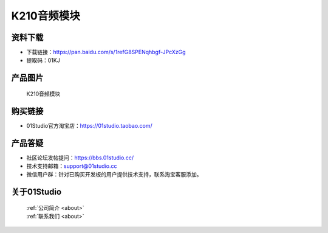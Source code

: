 
K210音频模块
======================

资料下载
------------
- 下载链接：https://pan.baidu.com/s/1refG8SPENqhbgf-JPcXzGg
- 提取码：01KJ 

产品图片
------------

.. figure:: media/k210_audio.jpg

  K210音频模块


购买链接
------------
- 01Studio官方淘宝店：https://01studio.taobao.com/


产品答疑
-------------
- 社区论坛发帖提问：https://bbs.01studio.cc/ 
- 技术支持邮箱：support@01studio.cc
- 微信用户群：针对已购买开发板的用户提供技术支持，联系淘宝客服添加。


关于01Studio
--------------

  | :ref:`公司简介 <about>`  
  | :ref:`联系我们 <about>`
